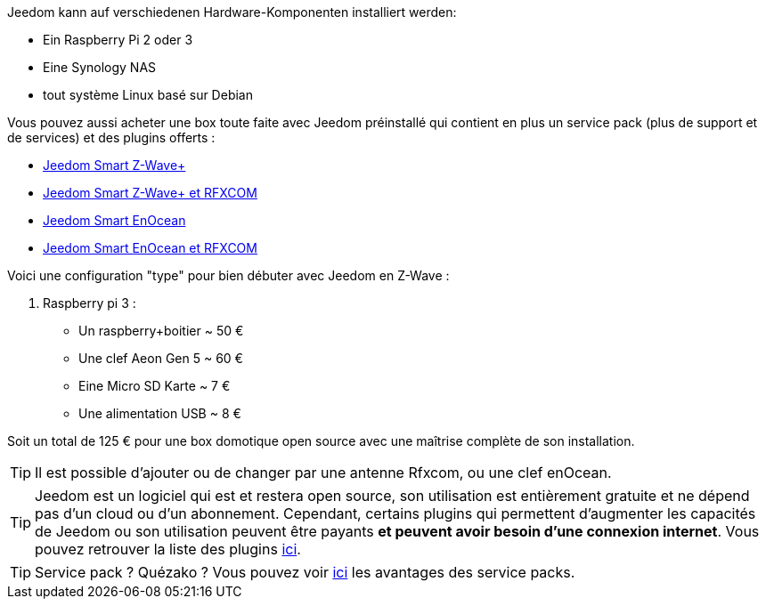 Jeedom kann auf verschiedenen Hardware-Komponenten installiert werden: 

- Ein Raspberry Pi 2 oder 3
- Eine Synology NAS
- tout système Linux basé sur Debian

Vous pouvez aussi acheter une box toute faite avec Jeedom préinstallé qui contient en plus un service pack (plus de support et de services) et des plugins offerts : 

- link:https://www.domadoo.fr/fr/box-domotique/3959-jeedom-controleur-domotique-jeedom-smart-z-wave.html[Jeedom Smart Z-Wave+]
- link:https://www.domadoo.fr/fr/box-domotique/4043-jeedom-controleur-domotique-jeedom-smart-z-wave-et-interface-rfxcom.html[Jeedom Smart Z-Wave+ et RFXCOM]
- link:https://www.domadoo.fr/fr/box-domotique/4041-jeedom-controleur-domotique-jeedom-smart-enocean.html[Jeedom Smart EnOcean]
- link:https://www.domadoo.fr/fr/box-domotique/4044-jeedom-controleur-domotique-jeedom-smart-enocean-et-interface-rfxcom.html[Jeedom Smart EnOcean et RFXCOM]

Voici une configuration "type" pour bien débuter avec Jeedom en Z-Wave :

. Raspberry pi 3 : 

- Un raspberry+boitier ~ 50 €
- Une clef Aeon Gen 5 ~ 60 €
- Eine Micro SD Karte ~ 7 €
- Une alimentation USB ~ 8 € 

Soit un total de 125 € pour une box domotique open source avec une maîtrise complète de son installation.

[TIP]
Il est possible d'ajouter ou de changer par une antenne Rfxcom, ou une clef enOcean.

[TIP]
Jeedom est un logiciel qui est et restera open source, son utilisation est entièrement gratuite et ne dépend pas d'un cloud ou d'un abonnement. Cependant, certains plugins qui permettent d'augmenter les capacités de Jeedom ou son utilisation peuvent être payants *et peuvent avoir besoin d'une connexion internet*. Vous pouvez retrouver la liste des plugins link:http://market.jeedom.fr/index.php?v=d&p=market&type=plugin[ici].

[TIP]
Service pack ? Quézako ? Vous pouvez voir link:https://blog.jeedom.fr/?p=1215[ici] les avantages des service packs.